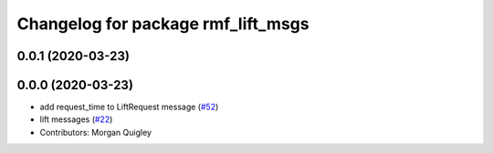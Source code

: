 ^^^^^^^^^^^^^^^^^^^^^^^^^^^^^^^^^^^
Changelog for package rmf_lift_msgs
^^^^^^^^^^^^^^^^^^^^^^^^^^^^^^^^^^^

0.0.1 (2020-03-23)
------------------

0.0.0 (2020-03-23)
------------------
* add request_time to LiftRequest message (`#52 <https://github.com/marcoag/rmf_core/issues/52>`_)
* lift messages (`#22 <https://github.com/marcoag/rmf_core/issues/22>`_)
* Contributors: Morgan Quigley
